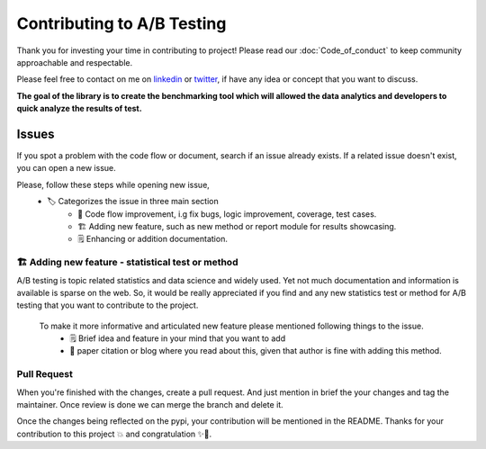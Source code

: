 ============================
Contributing to A/B Testing
============================

Thank you for investing your time in contributing to project! Please read our :doc:`Code_of_conduct` to keep community approachable and respectable.

Please feel free to contact on me on `linkedin <https://www.linkedin.com/in/mihir-deo-a779ba185/>`_ or `twitter <https://twitter.com/DeoMihir_7>`_, if have any idea or concept that you want to discuss. 

**The goal of the library is to create the benchmarking tool which will allowed the data analytics and developers to quick analyze the results of test.** 

Issues
-----------

If you spot a problem with the code flow or document, search if an issue already exists. If a related issue doesn't exist, you can open a new issue.

Please, follow these steps while opening new issue,
 - 🏷️ Categorizes the issue in three main section
    + 🔧 Code flow improvement, i.g fix bugs, logic improvement, coverage, test cases.
    + 🏗️ Adding new feature, such as new method or report module for results showcasing.
    + 🗒️ Enhancing or addition documentation.


🏗️ Adding new feature - statistical test or method
````````````````````````````````````````````````````` 
A/B testing is topic related statistics and data science and widely used. Yet not much documentation and information is available is sparse on the web. So, it would be really appreciated if you find and any new statistics test or method for A/B testing that you want to contribute to the project. 

 To make it more informative and articulated new feature please mentioned following things to the issue.
  + 🗒️ Brief idea and feature in your mind that you want to add
  + 🔬 paper citation or blog where you read about this, given that author is fine with adding this method.
 


Pull Request
````````````````````
When you're finished with the changes, create a pull request. And just mention in brief the your changes and tag the maintainer. Once review is done we can merge the branch and delete it.

Once the changes being reflected on the pypi, your contribution will be mentioned in the README.
Thanks for your contribution to this project 💥 and congratulation ✨🎉.


